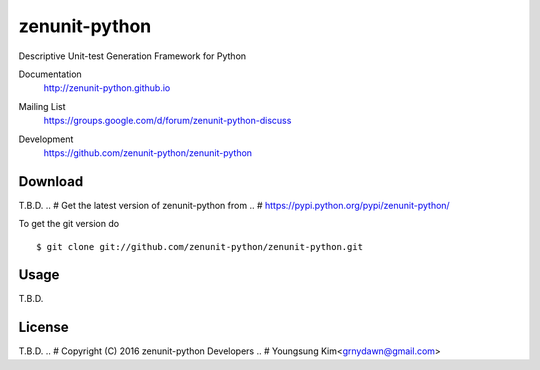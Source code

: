 zenunit-python
==============

Descriptive Unit-test Generation Framework for Python

Documentation
   http://zenunit-python.github.io
Mailing List
   https://groups.google.com/d/forum/zenunit-python-discuss
Development
   https://github.com/zenunit-python/zenunit-python

   .. image:: https://api.travis-ci.org/zenunit-python/zenunit-python.svg?branch=master
            :target: https://travis-ci.org/zenunit-python/zenunit-python

   .. image:: https://readthedocs.org/projects/zenunit-python/badge/?version=latest
            :target: https://readthedocs.org/projects/zenunit-python/?badge=latest
      :alt: Documentation Status

   .. image:: https://coveralls.io/repos/zenunit-python/zenunit-python/badge.svg?branch=master
            :target: https://coveralls.io/r/zenunit-python/zenunit-python?branch=master


Download
--------

T.B.D.
.. # Get the latest version of zenunit-python from
.. # https://pypi.python.org/pypi/zenunit-python/

.. ::

..    $ pip install zenunit-python

To get the git version do

::

    $ git clone git://github.com/zenunit-python/zenunit-python.git

Usage
-----

T.B.D.

License
-------

T.B.D.
.. #   Copyright (C) 2016 zenunit-python Developers
.. #   Youngsung Kim<grnydawn@gmail.com>
